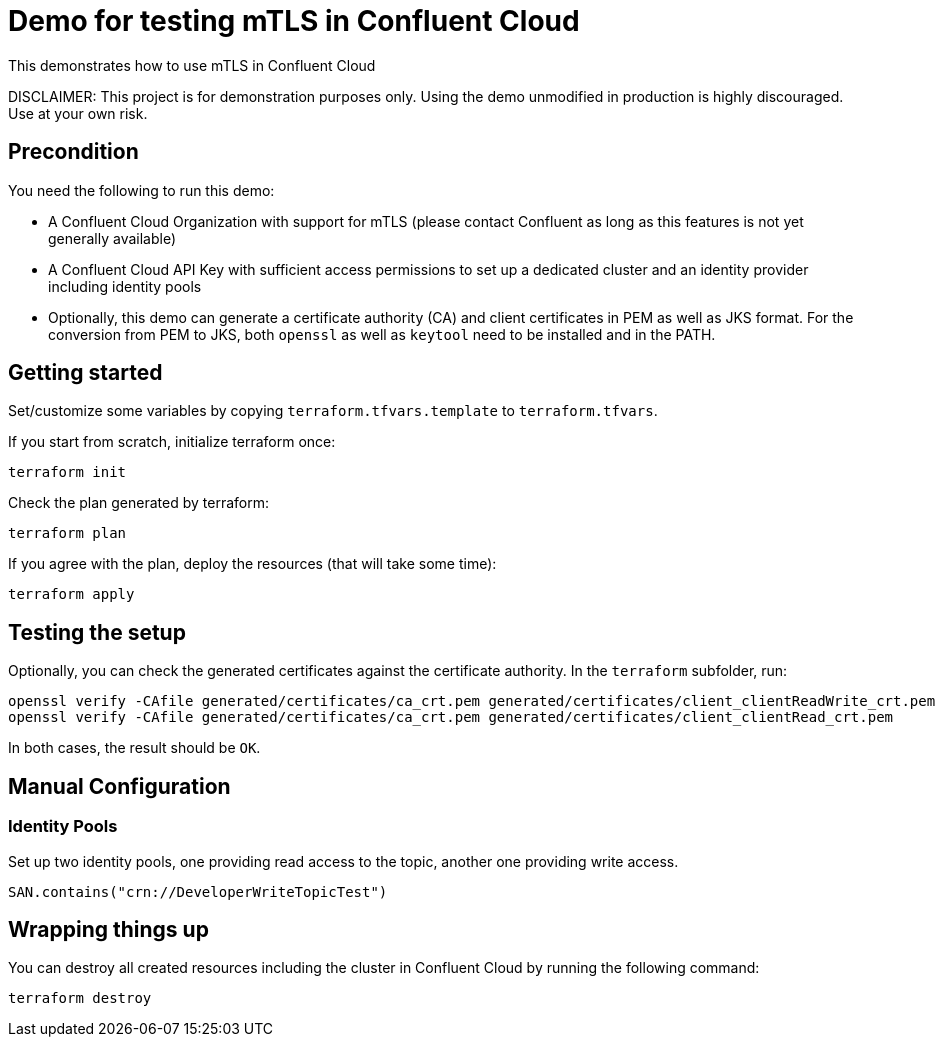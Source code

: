 = Demo for testing mTLS in Confluent Cloud

This demonstrates how to use mTLS in Confluent Cloud

DISCLAIMER: This project is for demonstration purposes only. Using the demo unmodified in production is highly discouraged. Use at your own risk.

## Precondition

You need the following to run this demo:

* A Confluent Cloud Organization with support for mTLS (please contact Confluent as long as this features is not yet generally available)
* A Confluent Cloud API Key with sufficient access permissions to set up a dedicated cluster and an identity provider including identity pools
* Optionally, this demo can generate a certificate authority (CA) and client certificates in PEM as well as JKS format. For the conversion from PEM to JKS, both `openssl` as well as `keytool` need to be installed and in the PATH.

## Getting started

Set/customize some variables by copying `terraform.tfvars.template` to `terraform.tfvars`.

If you start from scratch, initialize terraform once:

```shell
terraform init
```

Check the plan generated by terraform:

```shell
terraform plan
```

If you agree with the plan, deploy the resources (that will take some time):

```shell
terraform apply
```

== Testing the setup

Optionally, you can check the generated certificates against the certificate authority. In the `terraform` subfolder, run:

```shell
openssl verify -CAfile generated/certificates/ca_crt.pem generated/certificates/client_clientReadWrite_crt.pem
openssl verify -CAfile generated/certificates/ca_crt.pem generated/certificates/client_clientRead_crt.pem
```

In both cases, the result should be `OK`.

== Manual Configuration

=== Identity Pools

Set up two identity pools, one providing read access to the topic, another one providing write access.



```
SAN.contains("crn://DeveloperWriteTopicTest")
```


== Wrapping things up

You can destroy all created resources including the cluster in Confluent Cloud by running the following command:

```shell
terraform destroy
```

